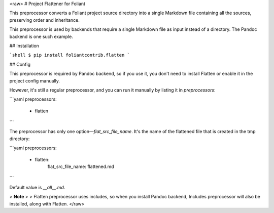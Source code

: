<raw>
# Project Flattener for Foliant

This preprocessor converts a Foliant project source directory into a single Markdown file containing all the sources, preserving order and inheritance.

This preprocessor is used by backends that require a single Markdown file as input instead of a directory. The Pandoc backend is one such example.


## Installation

```shell
$ pip install foliantcontrib.flatten
```


## Config

This preprocessor is required by Pandoc backend, so if you use it, you don't need to install Flatten or enable it in the project config manually.

However, it's still a regular preprocessor, and you can run it manually by listing it in `preprocessors`:


```yaml
preprocessors:
  - flatten
```

The preprocessor has only one option—`flat_src_file_name`. It's the name of the flattened file that is created in the tmp directory:

```yaml
preprocessors:
  - flatten:
      flat_src_file_name: flattened.md
```

Default value is `__all__.md`.

> **Note**
>
> Flatten preprocessor uses includes, so when you install Pandoc backend, Includes preprocessor will also be installed, along with Flatten.
</raw>


